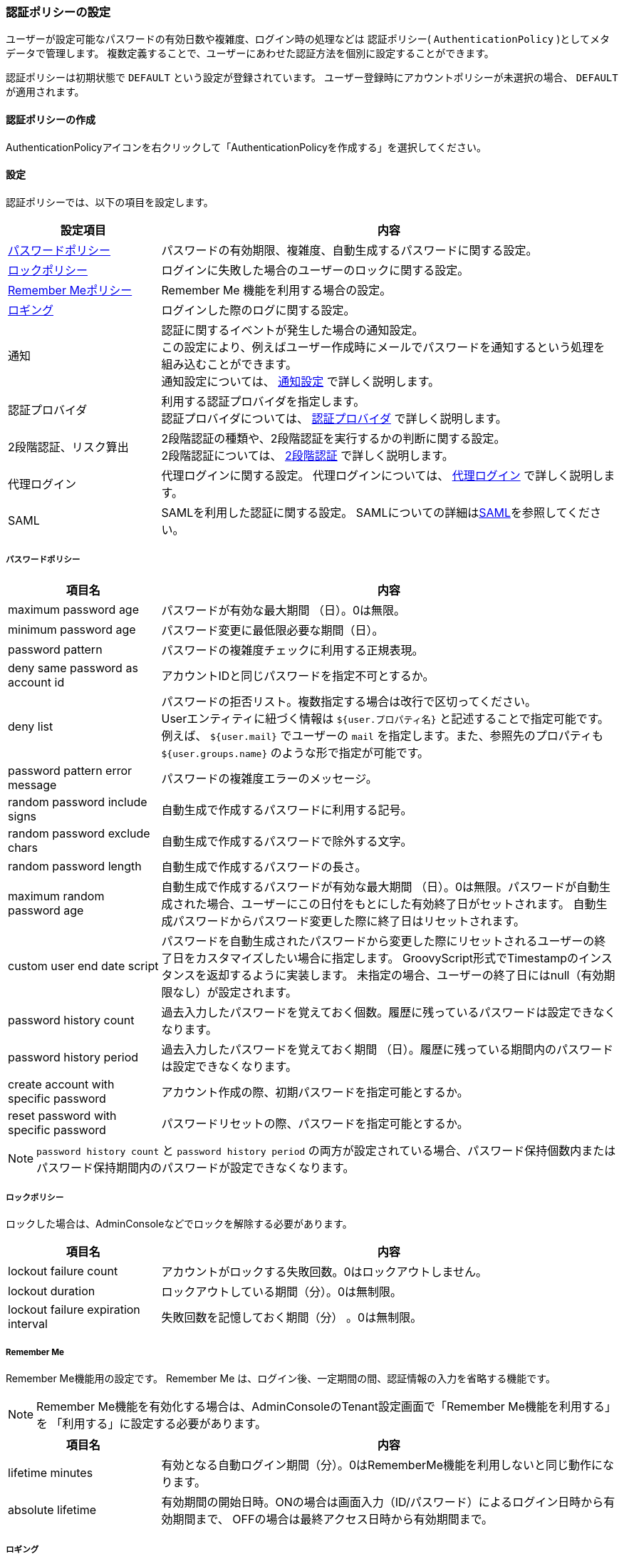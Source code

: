 [[authpolicy]]
=== 認証ポリシーの設定
ユーザーが設定可能なパスワードの有効日数や複雑度、ログイン時の処理などは
認証ポリシー( `AuthenticationPolicy` )としてメタデータで管理します。
複数定義することで、ユーザーにあわせた認証方法を個別に設定することができます。

認証ポリシーは初期状態で `DEFAULT` という設定が登録されています。
ユーザー登録時にアカウントポリシーが未選択の場合、 `DEFAULT` が適用されます。

==== 認証ポリシーの作成
AuthenticationPolicyアイコンを右クリックして「AuthenticationPolicyを作成する」を選択してください。

[[policysetting]]
==== 設定
認証ポリシーでは、以下の項目を設定します。

[cols="1,3a",options="header"]
|===
| 設定項目 | 内容
| <<ref_password_policy, パスワードポリシー>> | パスワードの有効期限、複雑度、自動生成するパスワードに関する設定。
| <<ref_account_lock_policy,ロックポリシー>> | ログインに失敗した場合のユーザーのロックに関する設定。
| <<ref_rememberme_policy,Remember Meポリシー>> | Remember Me 機能を利用する場合の設定。
| <<ref_audit_log,ロギング>> | ログインした際のログに関する設定。
| 通知 | 認証に関するイベントが発生した場合の通知設定。 +
この設定により、例えばユーザー作成時にメールでパスワードを通知するという処理を組み込むことができます。 +
通知設定については、 <<ref_notification_listener, 通知設定>> で詳しく説明します。
| 認証プロバイダ | 利用する認証プロバイダを指定します。 +
認証プロバイダについては、 <<ref_authentication_provider, 認証プロバイダ>> で詳しく説明します。
| [.eeonly]#2段階認証、リスク算出# | 2段階認証の種類や、2段階認証を実行するかの判断に関する設定。 +
2段階認証については、 <<ref_two_step, 2段階認証>> で詳しく説明します。
| [.eeonly]#代理ログイン# | 代理ログインに関する設定。
代理ログインについては、 <<ref_impersonation_policy, 代理ログイン>> で詳しく説明します。
| [.eeonly]#SAML# | SAMLを利用した認証に関する設定。
SAMLについての詳細は<<../saml/index.adoc#, SAML>>を参照してください。
|===

[[ref_password_policy]]
===== パスワードポリシー

[cols="1,3a", options="header"]
|===
|項目名|内容
|maximum password age|パスワードが有効な最大期間 （日）。0は無限。
|minimum password age|パスワード変更に最低限必要な期間（日）。
|password pattern|パスワードの複雑度チェックに利用する正規表現。
|deny same password as account id|アカウントIDと同じパスワードを指定不可とするか。
|deny list|パスワードの拒否リスト。複数指定する場合は改行で区切ってください。 +
Userエンティティに紐づく情報は `${user.プロパティ名}` と記述することで指定可能です。 +
例えば、 `${user.mail}` でユーザーの `mail` を指定します。また、参照先のプロパティも `${user.groups.name}` のような形で指定が可能です。
|password pattern error message|パスワードの複雑度エラーのメッセージ。
|random password include signs|自動生成で作成するパスワードに利用する記号。
|random password exclude chars|自動生成で作成するパスワードで除外する文字。
|random password length|自動生成で作成するパスワードの長さ。
|maximum random password age|自動生成で作成するパスワードが有効な最大期間 （日）。0は無限。パスワードが自動生成された場合、ユーザーにこの日付をもとにした有効終了日がセットされます。
自動生成パスワードからパスワード変更した際に終了日はリセットされます。
|custom user end date script|パスワードを自動生成されたパスワードから変更した際にリセットされるユーザーの終了日をカスタマイズしたい場合に指定します。
GroovyScript形式でTimestampのインスタンスを返却するように実装します。
未指定の場合、ユーザーの終了日にはnull（有効期限なし）が設定されます。
|password history count|過去入力したパスワードを覚えておく個数。履歴に残っているパスワードは設定できなくなります。
|password history period|過去入力したパスワードを覚えておく期間 （日）。履歴に残っている期間内のパスワードは設定できなくなります。
|create account with specific password|アカウント作成の際、初期パスワードを指定可能とするか。
|reset password with specific password|パスワードリセットの際、パスワードを指定可能とするか。
|===

NOTE: `password history count` と `password history period` の両方が設定されている場合、パスワード保持個数内またはパスワード保持期間内のパスワードが設定できなくなります。

[[ref_account_lock_policy]]
===== ロックポリシー
ロックした場合は、AdminConsoleなどでロックを解除する必要があります。

[cols="1,3a", options="header"]
|===
|項目名|内容
|lockout failure count|アカウントがロックする失敗回数。0はロックアウトしません。
|lockout duration|ロックアウトしている期間（分）。0は無制限。
|lockout failure expiration interval|失敗回数を記憶しておく期間（分） 。0は無制限。
|===

[[ref_rememberme_policy]]
===== Remember Me
Remember Me機能用の設定です。
Remember Me は、ログイン後、一定期間の間、認証情報の入力を省略する機能です。

NOTE: Remember Me機能を有効化する場合は、AdminConsoleのTenant設定画面で「Remember Me機能を利用する」を
「利用する」に設定する必要があります。

[cols="1,3a", options="header"]
|===
|項目名|内容
|lifetime minutes|有効となる自動ログイン期間（分）。0はRememberMe機能を利用しないと同じ動作になります。
|absolute lifetime|有効期間の開始日時。ONの場合は画面入力（ID/パスワード）によるログイン日時から有効期間まで、
OFFの場合は最終アクセス日時から有効期間まで。
|===

[[ref_audit_log]]
===== ロギング

[cols="1,3a", options="header"]
|===
|項目名|内容
|record last login date|最終ログイン日時を記録する場合にONにします。
|===

[[ref_notification_listener]]
==== 通知設定
ユーザー情報に変更が発生した際のリスナー設定です。
このListenerを設定することにより、ユーザー情報に対する変更を制御することが可能になります。
Listenerとしては、以下の３つのタイプを選択することが可能です。

[cols="1,3a", options="header"]
|===
|タイプ|内容
|<<notificationlistener_mail, Mail>>|メールを送信するためのListener。
|<<notificationlistener_java,Java Class>>|Javaで実装したListener。
|<<notificationlistener_scripting, Scripting>>|GroovyScript形式のListener。
|===

[[notificationlistener_mail]]
===== Mail
メールを送信するためのListener定義です。


* テンプレート定義 +
各イベントに対するメールテンプレートを指定してください。
+
[cols="1,3a", options="header"]
|===
|項目名|内容
|create user|ユーザー作成時のメールテンプレート名。
|credential reset|パスワードリセット時のメールテンプレート名。
|create user with specified password|パスワード指定によるユーザー作成時のメールテンプレート名。
|credential reset with specified password|パスワード指定によるリセット時のメールテンプレート名。
|locked out|ユーザーロック時のメールテンプレート名。
|credential updated|パスワード変更時のメールテンプレート名。
|property updated|プロパティ変更時のメールテンプレート名。 +
 `Properties For Update Notification` で指定されたプロパティに変更があった際に通知されます。
|remove user|ユーザー削除時のメールテンプレート名。
|===
+
NOTE: 未指定の場合はメール送信は行いません。

* バインド変数 +
メールテンプレートには以下の変数がバインドされます。
+
[cols="1,3a,1a", options="header"]
|===
|変数名|バインド値|クラス
|tenant|対象テナント| `org.iplass.mtp.tenant.Tenant`
|user|対象ユーザー| `org.iplass.mtp.auth.User`
|newPassword|パスワード +
ユーザー作成時、パスワードリセット時のみ設定されます。
パスワード指定時やパスワード変更時などには設定されません。
| `String`
|===

* 送信設定 +
宛先、送信元情報は以下の通り設定されます。
+
[cols="1,3a", options="header"]
|===
|設定項目|設定値
|TO送信先|対象 `User` エンティティの `mail` プロパティに設定されたアドレス
|送信元、返信先|テナントの設定値
|===
+
実際のメール送信処理は、メール送信機能の設定により行われます。
詳細は<<../notification/index.adoc#mail, メール>>を参照してください。

* Properties For Update Notification +
プロパティ変更通知としてチェックするプロパティを指定します。

[[notificationlistener_java]]
===== Java

====
org.iplass.mtp.auth.policy.AccountNotificationListener
====
を実装したJavaクラスを指定してください。

[[notificationlistener_scripting]]
===== Scripting
Groovyスクリプトで処理を定義します。
スクリプト形式での定義方法には2パターン存在します。

* AccountNotificationListenerの実装 +
Javaタイプと同様に、 `org.iplass.mtp.auth.policy.AccountNotificationListener`
を実装したクラスを定義することが可能です。 +
<<../customizing/index.adoc#UtilityClass,UtilityClass>>での記載方法と同様の要領で記載してください。
パッケージは不要です。

* Script形式での指定 +
EntityのEventListenerと同様の形式で指定します。
「Notification Type」で選択したイベントに対して実行されます。
バインド変数として以下が設定されていますので、処理内で利用することが可能です。
+
[cols="1a,3a,1a", options="header"]
|===
|変数名|バインド値|クラス
|notification|AccountNotificationのインスタンス。 +
`NotificationType` と `userOid` を持っています。
| `org.iplass.mtp.auth.policy.AccountNotification`
|===
+
.利用例
[source, Groovy]
----
import org.iplass.mtp.auth.policy.definition.NotificationType;

if (notification.type == NotificationType.CREATED) {
	println "create user:" + notification.userOid;
}
----

